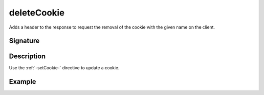 .. _-deleteCookie-:

deleteCookie
============

Adds a header to the response to request the removal of the cookie with the given name on the client.

Signature
---------

.. includecode2:: /../../akka-http/src/main/scala/akka/http/server/directives/CookieDirectives.scala
   :snippet: deleteCookie

Description
-----------

Use the :ref:`-setCookie-` directive to update a cookie.

Example
-------

.. includecode2:: ../../../code/docs/http/server/directives/CookieDirectivesExamplesSpec.scala
   :snippet: deleteCookie
